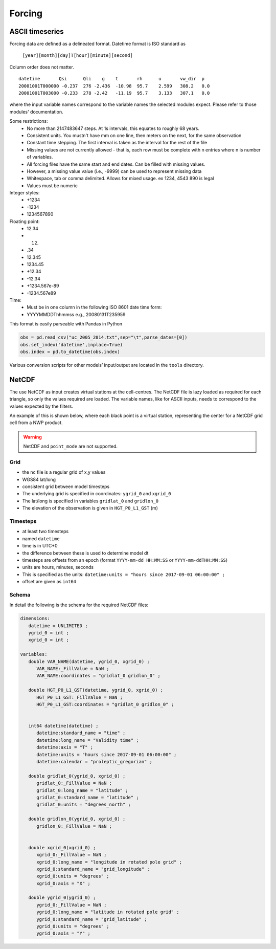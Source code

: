 Forcing
========

ASCII timeseries
*****************

Forcing data are defined as a delineated format. Datetime format is ISO standard as

   ``[year][month][day]T[hour][minute][second]``

Column order does not matter.

::

   datetime       Qsi      Qli    g    t       rh      u       vw_dir  p
   20001001T000000 -0.237  276 -2.436  -10.98  95.7    2.599   308.2   0.0
   20001001T003000 -0.233  278 -2.42   -11.19  95.7    3.133   307.1   0.0

where the input variable names correspond to the variable names the selected modules expect. Please refer to those modules' documentation.

Some restrictions:
        - No more than 2147483647 steps. At 1s intervals, this equates to roughly 68 years.
        - Consistent units. You mustn't have mm on one line, then meters on the next, for the same observation
        - Constant time stepping. The first interval is taken as the interval for the rest of the file
        - Missing values are not currently allowed - that is, each row must be complete with n entries where n is number of variables.
        - All forcing files have the same start and end dates. Can be filled with missing values.
        - However, a missing value value (i.e., -9999) can be used to represent missing data
        - Whitespace, tab or comma delimited. Allows for mixed usage. ex 1234, 4543 890 is legal
        - Values must be numeric

Integer styles:
      -   +1234
      -   -1234
      -   1234567890

Floating point:
      -   12.34
      -   12.
      -   .34
      -   12.345
      -   1234.45
      -   +12.34
      -   -12.34
      -   +1234.567e-89
      -   -1234.567e89

Time:
        - Must be in one column in the following ISO 8601 date time form:
        - YYYYMMDDThhmmss   e.g., 20080131T235959


This format is easily parseable with Pandas in Python

.. code:: python

   obs = pd.read_csv("uc_2005_2014.txt",sep="\t",parse_dates=[0])
   obs.set_index('datetime',inplace=True)
   obs.index = pd.to_datetime(obs.index)

Various conversion scripts for other models’ input/output are located in the ``tools`` directory.

NetCDF
********

The use NetCDF as input creates virtual stations at the cell-centres. The NetCDF file is lazy loaded as required for each triangle, so only the values required are loaded.
The variable names, like for ASCII inputs, needs to correspond to the values expected by the filters.

An example of this is shown below, where each black point is a virtual station, representing the center for a NetCDF grid cell from a NWP product.

.. image:: images/netcdf.png

.. warning::
   
   NetCDF and ``point_mode`` are not supported.

Grid
~~~~~~

- the nc file is a regular grid of x,y values
- WGS84 lat/long
- consistent grid between model timesteps
- The underlying grid is specified in coordinates: ``ygrid_0`` and ``xgrid_0``
- The lat/long is specified in variables ``gridlat_0`` and ``gridlon_0``
- The elevation of the observation is given in ``HGT_P0_L1_GST`` (m)

Timesteps
~~~~~~~~~~

- at least two timesteps
- named ``datetime``
- time is in UTC+0
- the difference between these is used to determine model dt
- timesteps are offsets from an epoch (format ``YYYY-mm-dd HH:MM:SS`` or ``YYYY-mm-ddTHH:MM:SS``)
- units are hours, minutes, seconds
- This is specified as the units: ``datetime:units = "hours since 2017-09-01 06:00:00" ;``
- offset are given as ``int64``

Schema
~~~~~~~

In detail the following is the schema for the required NetCDF files:

.. code:: 

   dimensions:
      datetime = UNLIMITED ; 
      ygrid_0 = int ;
      xgrid_0 = int ;

   variables:
      double VAR_NAME(datetime, ygrid_0, xgrid_0) ;
         VAR_NAME:_FillValue = NaN ;
         VAR_NAME:coordinates = "gridlat_0 gridlon_0" ;

      double HGT_P0_L1_GST(datetime, ygrid_0, xgrid_0) ;
         HGT_P0_L1_GST:_FillValue = NaN ;
         HGT_P0_L1_GST:coordinates = "gridlat_0 gridlon_0" ;


      int64 datetime(datetime) ;
         datetime:standard_name = "time" ;
         datetime:long_name = "Validity time" ;
         datetime:axis = "T" ;
         datetime:units = "hours since 2017-09-01 06:00:00" ;
         datetime:calendar = "proleptic_gregorian" ;

      double gridlat_0(ygrid_0, xgrid_0) ;
         gridlat_0:_FillValue = NaN ;
         gridlat_0:long_name = "latitude" ;
         gridlat_0:standard_name = "latitude" ;
         gridlat_0:units = "degrees_north" ;

      double gridlon_0(ygrid_0, xgrid_0) ;
         gridlon_0:_FillValue = NaN ;


      double xgrid_0(xgrid_0) ;
         xgrid_0:_FillValue = NaN ;
         xgrid_0:long_name = "longitude in rotated pole grid" ;
         xgrid_0:standard_name = "grid_longitude" ;
         xgrid_0:units = "degrees" ;
         xgrid_0:axis = "X" ;

      double ygrid_0(ygrid_0) ;
         ygrid_0:_FillValue = NaN ;
         ygrid_0:long_name = "latitude in rotated pole grid" ;
         ygrid_0:standard_name = "grid_latitude" ;
         ygrid_0:units = "degrees" ;
         ygrid_0:axis = "Y" ;